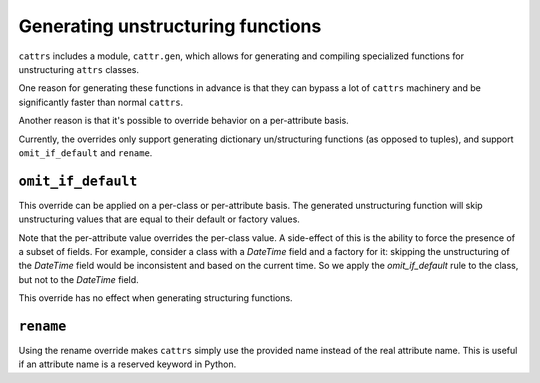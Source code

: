 ==================================
Generating unstructuring functions
==================================

``cattrs`` includes a module, ``cattr.gen``, which allows for generating and
compiling specialized functions for unstructuring ``attrs`` classes.

One reason for generating these functions in advance is that they can bypass
a lot of ``cattrs`` machinery and be significantly faster than normal ``cattrs``.

Another reason is that it's possible to override behavior on a per-attribute basis.

Currently, the overrides only support generating dictionary un/structuring functions
(as opposed to tuples), and support ``omit_if_default`` and ``rename``.

``omit_if_default``
-------------------

This override can be applied on a per-class or per-attribute basis. The generated
unstructuring function will skip unstructuring values that are equal to their
default or factory values.

.. doctest::

    >>> from cattr.gen import make_dict_unstructure_fn, override
    >>>
    >>> @attr.s
    ... class WithDefault:
    ...    a = attr.ib()
    ...    b = attr.ib(factory=dict)
    >>>
    >>> c = cattr.Converter()
    >>> c.register_unstructure_hook(WithDefault, make_dict_unstructure_fn(WithDefault, c, b=override(omit_if_default=True)))
    >>> c.unstructure(WithDefault(1))
    {'a': 1}

Note that the per-attribute value overrides the per-class value. A side-effect
of this is the ability to force the presence of a subset of fields.
For example, consider a class with a `DateTime` field and a factory for it:
skipping the unstructuring of the `DateTime` field would be inconsistent and
based on the current time. So we apply the `omit_if_default` rule to the class,
but not to the `DateTime` field.

.. doctest::

    >>> from pendulum import DateTime
    >>> from cattr.gen import make_dict_unstructure_fn, override
    >>>
    >>> @attr.s
    ... class TestClass:
    ...     a: Optional[int] = attr.ib(default=None)
    ...     b: DateTime = attr.ib(factory=DateTime.utcnow)
    >>>
    >>> c = cattr.Converter()
    >>> hook = make_dict_unstructure_fn(TestClass, c, omit_if_default=True, b=override(omit_if_default=False))
    >>> c.register_unstructure_hook(TestClass, hook)
    >>> c.unstructure(TestClass())
    {'b': ...}

This override has no effect when generating structuring functions.


``rename``
----------

Using the rename override makes ``cattrs`` simply use the provided name instead
of the real attribute name. This is useful if an attribute name is a reserved
keyword in Python.

.. doctest::

    >>> from pendulum import DateTime
    >>> from cattr.gen import make_dict_unstructure_fn, make_dict_structure_fn, override
    >>>
    >>> @attr.s
    ... class ExampleClass:
    ...     klass: Optional[int] = attr.ib()
    >>>
    >>> c = cattr.Converter()
    >>> unst_hook = make_dict_unstructure_fn(ExampleClass, c, klass=override(rename="class"))
    >>> st_hook = make_dict_structure_fn(ExampleClass, c, klass=override(rename="class"))
    >>> c.register_unstructure_hook(ExampleClass, unst_hook)
    >>> c.register_structure_hook(ExampleClass, st_hook)
    >>> c.unstructure(ExampleClass(1))
    {'class': 1}
    >>> c.structure({'class': 1}, ExampleClass)
    ExampleClass(klass=1)